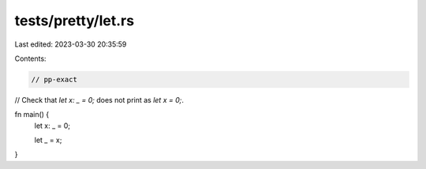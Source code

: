 tests/pretty/let.rs
===================

Last edited: 2023-03-30 20:35:59

Contents:

.. code-block:: rs

    // pp-exact

// Check that `let x: _ = 0;` does not print as `let x = 0;`.

fn main() {
    let x: _ = 0;

    let _ = x;
}


